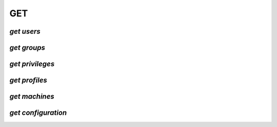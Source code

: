 .. _get:

===
GET
===

`get users`
===========



`get groups`
============



`get privileges`
================



`get profiles`
==============



`get machines`
==============



`get configuration`
===================


